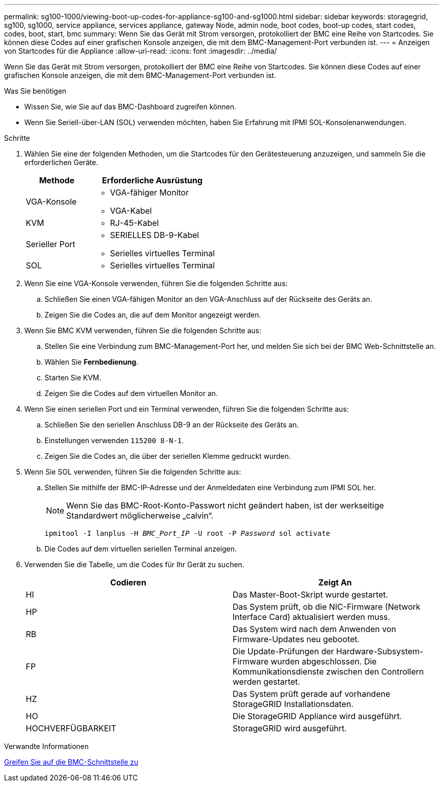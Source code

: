 ---
permalink: sg100-1000/viewing-boot-up-codes-for-appliance-sg100-and-sg1000.html 
sidebar: sidebar 
keywords: storagegrid, sg100, sg1000, service appliance, services appliance, gateway Node, admin node, boot codes, boot-up codes, start codes, codes, boot, start, bmc 
summary: Wenn Sie das Gerät mit Strom versorgen, protokolliert der BMC eine Reihe von Startcodes. Sie können diese Codes auf einer grafischen Konsole anzeigen, die mit dem BMC-Management-Port verbunden ist. 
---
= Anzeigen von Startcodes für die Appliance
:allow-uri-read: 
:icons: font
:imagesdir: ../media/


[role="lead"]
Wenn Sie das Gerät mit Strom versorgen, protokolliert der BMC eine Reihe von Startcodes. Sie können diese Codes auf einer grafischen Konsole anzeigen, die mit dem BMC-Management-Port verbunden ist.

.Was Sie benötigen
* Wissen Sie, wie Sie auf das BMC-Dashboard zugreifen können.
* Wenn Sie Seriell-über-LAN (SOL) verwenden möchten, haben Sie Erfahrung mit IPMI SOL-Konsolenanwendungen.


.Schritte
. Wählen Sie eine der folgenden Methoden, um die Startcodes für den Gerätesteuerung anzuzeigen, und sammeln Sie die erforderlichen Geräte.
+
[cols="1a,2a"]
|===
| Methode | Erforderliche Ausrüstung 


 a| 
VGA-Konsole
 a| 
** VGA-fähiger Monitor
** VGA-Kabel




 a| 
KVM
 a| 
** RJ-45-Kabel




 a| 
Serieller Port
 a| 
** SERIELLES DB-9-Kabel
** Serielles virtuelles Terminal




 a| 
SOL
 a| 
** Serielles virtuelles Terminal


|===
. Wenn Sie eine VGA-Konsole verwenden, führen Sie die folgenden Schritte aus:
+
.. Schließen Sie einen VGA-fähigen Monitor an den VGA-Anschluss auf der Rückseite des Geräts an.
.. Zeigen Sie die Codes an, die auf dem Monitor angezeigt werden.


. Wenn Sie BMC KVM verwenden, führen Sie die folgenden Schritte aus:
+
.. Stellen Sie eine Verbindung zum BMC-Management-Port her, und melden Sie sich bei der BMC Web-Schnittstelle an.
.. Wählen Sie *Fernbedienung*.
.. Starten Sie KVM.
.. Zeigen Sie die Codes auf dem virtuellen Monitor an.


. Wenn Sie einen seriellen Port und ein Terminal verwenden, führen Sie die folgenden Schritte aus:
+
.. Schließen Sie den seriellen Anschluss DB-9 an der Rückseite des Geräts an.
.. Einstellungen verwenden `115200 8-N-1`.
.. Zeigen Sie die Codes an, die über der seriellen Klemme gedruckt wurden.


. Wenn Sie SOL verwenden, führen Sie die folgenden Schritte aus:
+
.. Stellen Sie mithilfe der BMC-IP-Adresse und der Anmeldedaten eine Verbindung zum IPMI SOL her.
+

NOTE: Wenn Sie das BMC-Root-Konto-Passwort nicht geändert haben, ist der werkseitige Standardwert möglicherweise „calvin“.



+
`ipmitool -I lanplus -H _BMC_Port_IP_ -U root -P _Password_ sol activate`

+
.. Die Codes auf dem virtuellen seriellen Terminal anzeigen.


. Verwenden Sie die Tabelle, um die Codes für Ihr Gerät zu suchen.
+
|===
| Codieren | Zeigt An 


 a| 
HI
 a| 
Das Master-Boot-Skript wurde gestartet.



 a| 
HP
 a| 
Das System prüft, ob die NIC-Firmware (Network Interface Card) aktualisiert werden muss.



 a| 
RB
 a| 
Das System wird nach dem Anwenden von Firmware-Updates neu gebootet.



 a| 
FP
 a| 
Die Update-Prüfungen der Hardware-Subsystem-Firmware wurden abgeschlossen. Die Kommunikationsdienste zwischen den Controllern werden gestartet.



 a| 
HZ
 a| 
Das System prüft gerade auf vorhandene StorageGRID Installationsdaten.



 a| 
HO
 a| 
Die StorageGRID Appliance wird ausgeführt.



 a| 
HOCHVERFÜGBARKEIT
 a| 
StorageGRID wird ausgeführt.

|===


.Verwandte Informationen
xref:accessing-bmc-interface-sg1000.adoc[Greifen Sie auf die BMC-Schnittstelle zu]
